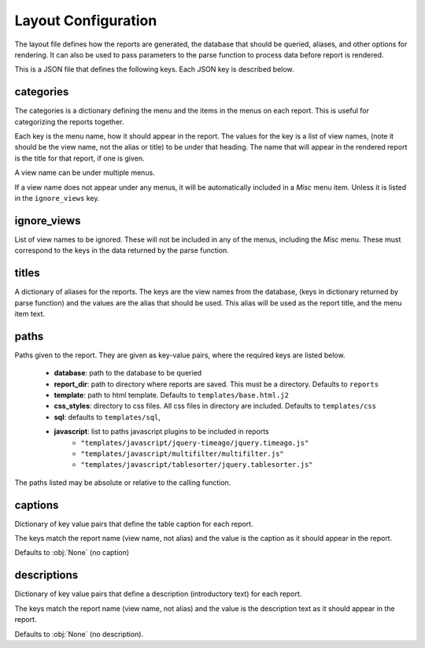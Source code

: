 Layout Configuration
====================

The layout file defines how the reports are generated, the database that should
be queried, aliases, and other options for rendering. It can also be used to
pass parameters to the parse function to process data before report is
rendered.

This is a JSON file that defines the following keys. Each JSON key is described
below.

categories
**********
The categories is a dictionary defining the menu and the items in the menus
on each report. This is useful for categorizing the reports together.

Each key is the menu name, how it should appear in the report. The values
for the key is a list of view names, (note it should be the view name, not the
alias or title) to be under that heading. The name that will appear in the
rendered report is the title for that report, if one is given.

A view name can be under multiple menus.

If a view name does not appear under any menus, it will be automatically
included in a `Misc` menu item. Unless it is listed in the ``ignore_views`` key.

ignore_views
************
List of view names to be ignored. These will not be included in any of the
menus, including the `Misc` menu. These must correspond to the keys in the data
returned by the parse function.

titles
******
A dictionary of aliases for the reports. The keys are the view names from the
database, (keys in dictionary returned by parse function) and the values are
the alias that should be used. This alias will be used as the report title,
and the menu item text.

paths
*****
Paths given to the report. They are given as key-value pairs, where the
required keys are listed below.

  * **database**: path to the database to be queried
  * **report_dir**: path to directory where reports are saved. This must be a directory. Defaults to ``reports``
  * **template**: path to html template. Defaults to ``templates/base.html.j2``
  * **css_styles**: directory to css files. All css files in directory are included. Defaults to ``templates/css``
  * **sql**: defaults to ``templates/sql``,
  * **javascript**: list to paths javascript plugins to be included in reports
      * ``"templates/javascript/jquery-timeago/jquery.timeago.js"``
      * ``"templates/javascript/multifilter/multifilter.js"``
      * ``"templates/javascript/tablesorter/jquery.tablesorter.js"``

The paths listed may be absolute or relative to the calling function.


captions
********
Dictionary of key value pairs that define the table caption for each report.

The keys match the report name (view name, not alias) and the value is the
caption as it should appear in the report.

Defaults to :obj:`None` (no caption)

descriptions
************
Dictionary of key value pairs that define a description (introductory text)
for each report.

The keys match the report name (view name, not alias) and the value is the
description text as it should appear in the report.

Defaults to :obj:`None` (no description).

